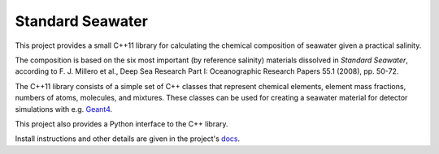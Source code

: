 Standard Seawater
=================

.. image:: https://travis-ci.com/kkrings/seawater.svg?branch=master
   :target: https://travis-ci.com/kkrings/seawater

.. documentation start

This project provides a small C++11 library for calculating the chemical
composition of seawater given a practical salinity.

The composition is based on the six most important (by reference salinity)
materials dissolved in *Standard Seawater*, according to F. J. Millero et al.,
Deep Sea Research Part I: Oceanographic Research Papers 55.1 (2008), pp. 50-72.

The C++11 library consists of a simple set of C++ classes that represent
chemical elements, element mass fractions, numbers of atoms, molecules, and
mixtures. These classes can be used for creating a seawater material for
detector simulations with e.g. `Geant4`_.

This project also provides a Python interface to the C++ library.

.. _Geant4:
   http://geant4.web.cern.ch/

.. documentation stop

Install instructions and other details are given in the project's `docs`_.

.. _docs:
   https://kkrings.github.io/seawater/
